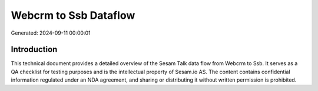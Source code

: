 ======================
Webcrm to Ssb Dataflow
======================

Generated: 2024-09-11 00:00:01

Introduction
------------

This technical document provides a detailed overview of the Sesam Talk data flow from Webcrm to Ssb. It serves as a QA checklist for testing purposes and is the intellectual property of Sesam.io AS. The content contains confidential information regulated under an NDA agreement, and sharing or distributing it without written permission is prohibited.
